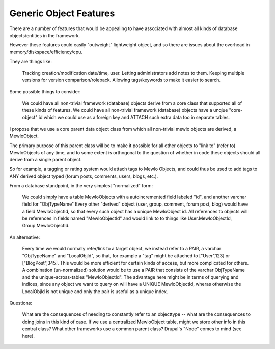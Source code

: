Generic Object Features
=======================


There are a number of features that would be appealing to have associated with almost all kinds of database objects/entities in the framework.

However these features could easily "outweight" lightweight object, and so there are issues about the overhead in memory/diskspace/efficiency/cpu.

They are things like:

    Tracking creation/modification date/time, user.
    Letting administrators add notes to them.
    Keeping multiple versions for version comparison/roleback.
    Allowing tags/keywords to make it easier to search.

Some possible things to consider:

    We could have all non-trivial framework (database) objects derive from a core class that supported all of these kinds of features.
    We could have all non-trivial framework (database) objects have a unqiue "core-object" id which we could use as a foreign key and ATTACH such extra data too in separate tables.


I propose that we use a core parent data object class from which all non-trivial mewlo objects are derived, a MewloObject.

The primary purpose of this parent class will be to make it possible for all other objects to "link to" (refer to) MewloObjects of any time, and to some extent is orthogonal to the question of whether in code these objects should all derive from a single parent object.

So for example, a tagging or rating system would attach tags to Mewlo Objects, and could thus be used to add tags to ANY derived object typed (forum posts, comments, users, blogs, etc.).

From a database standpoint, in the very simplest "normalized" form:

    We could simply have a table MewloObjects with a autoincremented field labeled "id", and another varchar field for "ObjTypeName"
    Every other "derived" object (user, group, comment, forum post, blog) would have a field MewloObjectId, so that every such object has a unique MewloObject id.
    All references to objects will be references in fields named "MewloObjectId" and would link to to things like User.MewloObjectId, Group.MewloObjectId.

An alternative:

    Every time we would normally refer/link to a target object, we instead refer to a PAIR, a varchar "ObjTypeName" and "LocalObjId", so that, for example a "tag" might be attached to ["User",123] or ["BlogPost",345].
    This would be more efficient for certain kinds of access, but more complicated for others.
    A combination (un-normalized) solution would be to use a PAIR that consists of the varchar ObjTypeName and the unique-across-tables "MewloObjectId".  The advantage here might be in terms of querying and indices, since any object we want to query on will have a UNIQUE MewloObjectId, wheras otherwise the LocalObjId is not unique and only the pair is useful as a unique index.


Questions:

    What are the consequences of needing to constantly refer to an objecttype -- what are the consequences to doing joins in this kind of case.
    If we use a centralized MewloObject table, might we store other info in this central class?
    What other frameworks use a common parent class? Drupal's "Node" comes to mind (see here).
